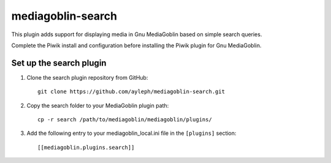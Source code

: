 =====================
mediagoblin-search
=====================

This plugin adds support for displaying media in Gnu MediaGoblin based on simple search queries.

Complete the Piwik install and configuration before installing the Piwik plugin for Gnu MediaGoblin.

Set up the search plugin
===========================

1. Clone the search plugin repository from GitHub::

    git clone https://github.com/ayleph/mediagoblin-search.git

2. Copy the search folder to your MediaGoblin plugin path::

    cp -r search /path/to/mediagoblin/mediagoblin/plugins/
    
3. Add the following entry to your mediagoblin_local.ini file in the ``[plugins]`` section::

    [[mediagoblin.plugins.search]]
